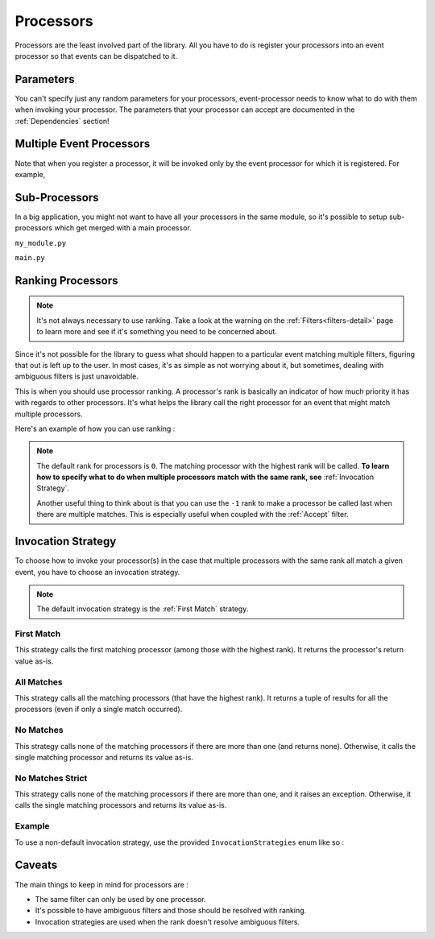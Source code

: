 .. _processors-detail:

Processors
==========

Processors are the least involved part of the library. All you have to do is register your processors into an event
processor so that events can be dispatched to it.

Parameters
----------

You can't specify just any random parameters for your processors, event-processor needs to know what to do with them
when invoking your processor. The parameters that your processor can accept are documented in the :ref:`Dependencies`
section!

Multiple Event Processors
-------------------------

Note that when you register a processor, it will be invoked only by the event processor for which it is registered.
For example,

.. testcode::

    from event_processor import EventProcessor, InvocationError
    from event_processor.filters import Accept

    event_processor = EventProcessor()
    other_event_processor = EventProcessor()


    @event_processor.processor(Accept())
    def my_processor():
        pass


    event_processor.invoke({})  # This is fine, a processor exists for the event

    try:
        other_event_processor.invoke({})  # This will raise
    except InvocationError:
        print("Raised!")


.. testoutput::

    Raised!


Sub-Processors
--------------

In a big application, you might not want to have all your processors in the same module, so it's possible to setup
sub-processors which get merged with a main processor.

``my_module.py``

.. testcode::

    from event_processor import EventProcessor
    from event_processor.filters import Accept

    sub_processor = EventProcessor()


    @sub_processor.processor(Accept())
    def my_processor():
        pass


``main.py``

.. testsetup:: processors

    from event_processor import EventProcessor
    from event_processor.filters import Accept

    sub_processor = EventProcessor()


    @sub_processor.processor(Accept())
    def my_processor():
        return "sub_processing!"

.. testcode:: processors

    from event_processor import EventProcessor
    from event_processor.filters import Accept

    # from my_module.py import sub_processor

    main_processor = EventProcessor()
    main_processor.add_subprocessor(sub_processor)

    # Note that we are invoking on the main processor,
    # but the event will be dispatched to the sub-processor.
    result = main_processor.invoke({})

    print(result)

.. testoutput:: processors

    sub_processing!

Ranking Processors
------------------

.. note::
    It's not always necessary to use ranking. Take a look at the warning on the :ref:`Filters<filters-detail>` page to
    learn more and see if it's something you need to be concerned about.

Since it's not possible for the library to guess what should happen to a particular event matching multiple filters,
figuring that out is left up to the user. In most cases, it's as simple as not worrying about it, but sometimes, dealing
with ambiguous filters is just unavoidable.

This is when you should use processor ranking. A processor's rank is basically an indicator of how much priority it has
with regards to other processors. It's what helps the library call the right processor for an event that might match
multiple processors.

Here's an example of how you can use ranking :

.. note::
    The default rank for processors is ``0``. The matching processor with the highest rank will be called. **To learn
    how to specify what to do when multiple processors match with the same rank, see** :ref:`Invocation Strategy`.

    Another useful thing to think about is that you can use the ``-1`` rank to make a processor be called last when
    there are multiple matches. This is especially useful when coupled with the :ref:`Accept` filter.

.. testcode:: processors

    from event_processor import EventProcessor
    from event_processor.filters import Exists, Eq

    event_processor = EventProcessor()


    @event_processor.processor(Exists("a"))
    def processor_a():
        print("Processor a!")


    @event_processor.processor(Eq("a", "b"), rank=1)
    def processor_b():
        print("Processor b!")


    event_processor.invoke({"a": "b"})
    event_processor.invoke({"a": "not b"})

.. testoutput:: processors

    Processor b!
    Processor a!


Invocation Strategy
-------------------

To choose how to invoke your processor(s) in the case that multiple processors with the same rank all match a given
event, you have to choose an invocation strategy.

.. note::
    The default invocation strategy is the :ref:`First Match` strategy.

First Match
___________

This strategy calls the first matching processor (among those with the highest rank). It returns the processor's return
value as-is.

All Matches
___________

This strategy calls all the matching processors (that have the highest rank). It returns a tuple of results for all the
processors (even if only a single match occurred).

No Matches
__________

This strategy calls none of the matching processors if there are more than one (and returns none). Otherwise, it calls
the single matching processor and returns its value as-is.

No Matches Strict
_________________

This strategy calls none of the matching processors if there are more than one, and it raises an exception. Otherwise,
it calls the single matching processors and returns its value as-is.

Example
_______

To use a non-default invocation strategy, use the provided ``InvocationStrategies`` enum like so :

.. testcode::

    from event_processor import EventProcessor, InvocationStrategies
    from event_processor.filters import Exists, Eq

    event_processor = EventProcessor(invocation_strategy=InvocationStrategies.ALL_MATCHES)


    @event_processor.processor(Exists("a"))
    def processor_a():
        print("Processor a!")


    @event_processor.processor(Eq("a", "b"))
    def processor_b():
        print("Processor b!")


    event_processor.invoke({"a": "b"})

.. testoutput::

    Processor a!
    Processor b!

Caveats
-------

The main things to keep in mind for processors are :

* The same filter can only be used by one processor.
* It's possible to have ambiguous filters and those should be resolved with ranking.
* Invocation strategies are used when the rank doesn't resolve ambiguous filters.

